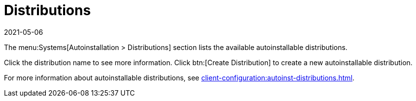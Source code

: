 [[ref-systems-distros]]
= Distributions
:revdate: 2021-05-06
:page-revdate: {revdate}

The menu:Systems[Autoinstallation > Distributions] section lists the available autoinstallable distributions.

Click the distribution name to see more information.
Click btn:[Create Distribution] to create a new autoinstallable distribution.

For more information about autoinstallable distributions, see xref:client-configuration:autoinst-distributions.adoc[].
